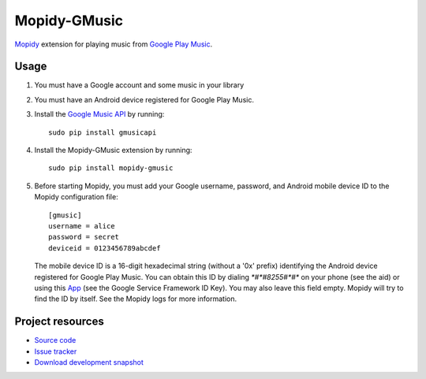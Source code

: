 Mopidy-GMusic
=============

`Mopidy <http://www.mopidy.com/>`_ extension for playing music from
`Google Play Music <https://play.google.com/music/>`_.


Usage
-----

#. You must have a Google account and some music in your library

#. You must have an Android device registered for Google Play Music.

#. Install the `Google Music API
   <https://github.com/simon-weber/Unofficial-Google-Music-API>`_
   by running::
   
    sudo pip install gmusicapi

#. Install the Mopidy-GMusic extension by running::

    sudo pip install mopidy-gmusic

#. Before starting Mopidy, you must add your Google username,
   password, and Android mobile device ID to the Mopidy configuration
   file::

    [gmusic]
    username = alice
    password = secret
    deviceid = 0123456789abcdef
   
   The mobile device ID is a 16-digit hexadecimal string (without a
   '0x' prefix) identifying the Android device registered for Google
   Play Music. You can obtain this ID by dialing `*#*#8255#*#*` on
   your phone (see the aid) or using this `App
   <https://play.google.com/store/apps/details?id=com.evozi.deviceid>`_
   (see the Google Service Framework ID Key). You may also leave this
   field empty. Mopidy will try to find the ID by itself. See the
   Mopidy logs for more information.

Project resources
-----------------

- `Source code <https://github.com/hechtus/mopidy-gmusic>`_
- `Issue tracker <https://github.com/hechtus/mopidy-gmusic/issues>`_
- `Download development snapshot
  <https://github.com/hechtus/mopidy-gmusic/archive/develop.zip>`_
